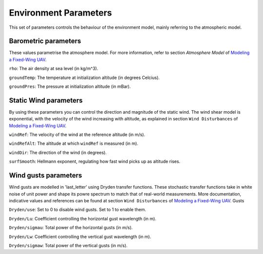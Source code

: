 Environment Parameters
======================

This set of parameters controls the behaviour of the environment model, mainly referring to the atmospheric model.

Barometric parameters
---------------------

These values parametrise the atmosphere model. For more information, refer to section *Atmosphere Model* of `Modeling a Fixed-Wing UAV <https://github.com/Georacer/uav-modeling>`_.

``rho``: The air density at sea level (in kg/m^3).

``groundTemp``: The temperature at initialization altitude (in degrees Celcius).

``groundPres``: The pressure at initialization altitude (in mBar).

Static Wind parameters
----------------------

By using these parameters you can control the direction and magnitude of the static wind. The wind shear model is exponential, with the velocity of the wind increasing with altitude, as explained in section ``Wind Disturbances`` of `Modeling a Fixed-Wing UAV <https://github.com/Georacer/uav-modeling>`_.

``windRef``: The velocity of the wind at the reference altitude (in m/s).

``windRefAlt``: The altitude at which ``windRef`` is measured (in m).

``windDir``: The direction of the wind (in degrees).

``surfSmooth``: Hellmann exponent, regulating how fast wind picks up as altitude rises.

Wind gusts parameters
---------------------

Wind gusts are modelled in 'last_letter' using Dryden transfer functions. These stochastic transfer functions take in white noise of unit power and shape its powre spectrum to match that of real-world measurements. More documentation, indicative values and references can be found at section ``Wind Disturbances`` of `Modeling a Fixed-Wing UAV <https://github.com/Georacer/uav-modeling>`_.
Gusts

``Dryden/use``: Set to 0 to disable wind gusts. Set to 1 to enable them.

``Dryden/Lu``: Coefficient controlling the horizontal gust wavelength (in m).

``Dryden/sigmau``: Total power of the horizontal gusts (in m/s).

``Dryden/Lw``: Coefficient controlling the vertical gust wavelength (in m).

``Dryden/sigmaw``: Total power of the vertical gusts (in m/s).
